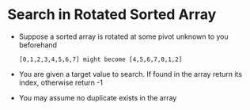 * Search in Rotated Sorted Array
  + Suppose a sorted array is rotated at some pivot unknown to you beforehand
    #+begin_example
      [0,1,2,3,4,5,6,7] might become [4,5,6,7,0,1,2]
    #+end_example
  + You are given a target value to search. If found in the array return its
    index, otherwise return -1
  + You may assume no duplicate exists in the array
